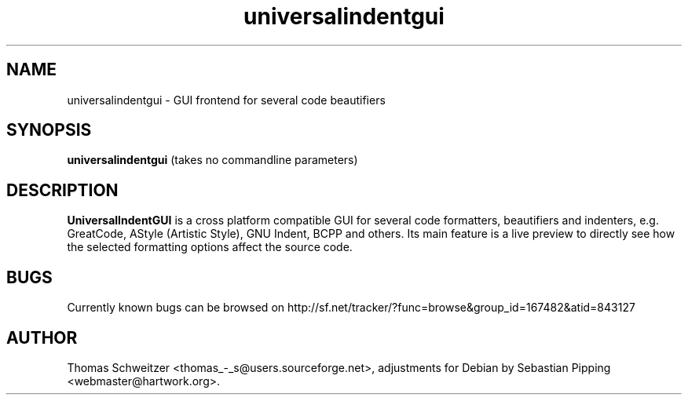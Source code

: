 .TH universalindentgui 1 "2008-01-15" "0.8.0" "UniversalIndentGUI"

.SH NAME 
universalindentgui \- GUI frontend for several code beautifiers

.SH SYNOPSIS 
.B universalindentgui
(takes no commandline parameters)

.SH DESCRIPTION 
\fBUniversalIndentGUI\fP is a cross platform compatible GUI for several code formatters, beautifiers and indenters, e.g. GreatCode, AStyle (Artistic Style), GNU Indent, BCPP and others. Its main feature is a live preview to directly see how the selected formatting options affect the source code.

.SH BUGS 
Currently known bugs can be browsed on http://sf.net/tracker/?func=browse&group_id=167482&atid=843127

.SH AUTHOR 
Thomas\ Schweitzer <thomas_-_s@users.sourceforge.net>, adjustments for Debian by Sebastian\ Pipping <webmaster@hartwork.org>.
